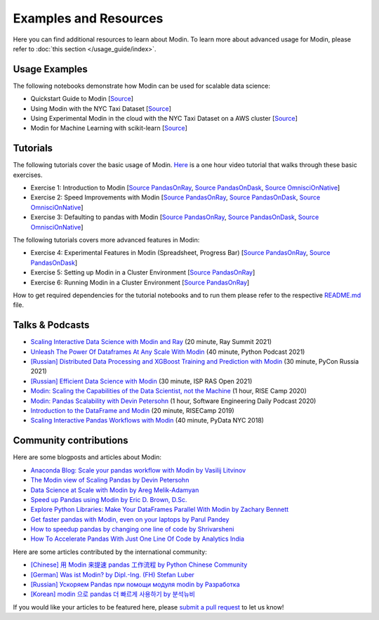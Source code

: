 Examples and Resources
======================

Here you can find additional resources to learn about Modin. To learn more about
advanced usage for Modin, please refer to :doc:`this section </usage_guide/index>`.

Usage Examples
''''''''''''''

The following notebooks demonstrate how Modin can be used for scalable data science:

- Quickstart Guide to Modin [`Source <https://github.com/modin-project/modin/tree/master/examples/quickstart.ipynb>`_]
- Using Modin with the NYC Taxi Dataset [`Source <https://github.com/modin-project/modin/blob/master/examples/jupyter/NYC_Taxi.ipynb>`_]
- Using Experimental Modin in the cloud with the NYC Taxi Dataset on a AWS cluster [`Source <https://github.com/modin-project/modin/blob/master/examples/jupyter/NYC_Taxi_cloud.ipynb>`_]
- Modin for Machine Learning with scikit-learn [`Source <https://github.com/modin-project/modin/blob/master/examples/modin-scikit-learn-example.ipynb>`_]

Tutorials
'''''''''

The following tutorials cover the basic usage of Modin. `Here <https://www.youtube.com/watch?v=NglkafEmbhE>`_ is a one hour video tutorial that walks through these basic exercises.

- Exercise 1: Introduction to Modin [`Source PandasOnRay <https://github.com/modin-project/modin/blob/master/examples/tutorial/jupyter/execution/pandas_on_ray/local/exercise_1.ipynb>`_, `Source PandasOnDask <https://github.com/modin-project/modin/blob/master/examples/tutorial/jupyter/execution/pandas_on_dask/local/exercise_1.ipynb>`_, `Source OmnisciOnNative <https://github.com/modin-project/modin/blob/master/examples/tutorial/jupyter/execution/omnisci_on_native/local/exercise_1.ipynb>`_]
- Exercise 2: Speed Improvements with Modin [`Source PandasOnRay <https://github.com/modin-project/modin/blob/master/examples/tutorial/jupyter/execution/pandas_on_ray/local/exercise_2.ipynb>`_, `Source PandasOnDask <https://github.com/modin-project/modin/blob/master/examples/tutorial/jupyter/execution/pandas_on_dask/local/exercise_2.ipynb>`_, `Source OmnisciOnNative <https://github.com/modin-project/modin/blob/master/examples/tutorial/jupyter/execution/omnisci_on_native/local/exercise_2.ipynb>`_]
- Exercise 3: Defaulting to pandas with Modin [`Source PandasOnRay <https://github.com/modin-project/modin/blob/master/examples/tutorial/jupyter/execution/pandas_on_ray/local/exercise_3.ipynb>`_, `Source PandasOnDask <https://github.com/modin-project/modin/blob/master/examples/tutorial/jupyter/execution/pandas_on_dask/local/exercise_3.ipynb>`_, `Source OmnisciOnNative <https://github.com/modin-project/modin/blob/master/examples/tutorial/jupyter/execution/omnisci_on_native/local/exercise_3.ipynb>`_]

The following tutorials covers more advanced features in Modin:

- Exercise 4: Experimental Features in Modin (Spreadsheet, Progress Bar) [`Source PandasOnRay <https://github.com/modin-project/modin/blob/master/examples/tutorial/jupyter/execution/pandas_on_ray/local/exercise_4.ipynb>`_, `Source PandasOnDask <https://github.com/modin-project/modin/blob/master/examples/tutorial/jupyter/execution/pandas_on_dask/local/exercise_4.ipynb>`_]
- Exercise 5: Setting up Modin in a Cluster Environment [`Source PandasOnRay <https://github.com/modin-project/modin/blob/master/examples/tutorial/jupyter/execution/pandas_on_ray/cluster/exercise_5.ipynb>`_]
- Exercise 6: Running Modin in a Cluster Environment [`Source PandasOnRay <https://github.com/modin-project/modin/blob/master/examples/tutorial/jupyter/execution/pandas_on_ray/cluster/exercise_6.ipynb>`_]

How to get required dependencies for the tutorial notebooks and to run them please refer to the respective `README.md <https://github.com/modin-project/modin/tree/master/examples/tutorial/README.md>`_ file.

Talks & Podcasts
''''''''''''''''

- `Scaling Interactive Data Science with Modin and Ray <https://www.youtube.com/watch?v=ycSf1IbBGWk>`_ (20 minute, Ray Summit 2021)
- `Unleash The Power Of Dataframes At Any Scale With Modin <https://www.pythonpodcast.com/modin-parallel-dataframe-episode-324/>`_  (40 minute, Python Podcast 2021)
- `[Russian] Distributed Data Processing and XGBoost Training and Prediction with Modin <https://www.youtube.com/watch?v=oo_lxUjsFTM&t=1s>`_ (30 minute, PyCon Russia 2021)
- `[Russian] Efficient Data Science with Modin <https://www.youtube.com/watch?v=cOM82kHRwkM&t=6568s>`_ (30 minute, ISP RAS Open 2021)
- `Modin: Scaling the Capabilities of the Data Scientist, not the Machine <https://www.youtube.com/watch?v=NglkafEmbhE>`_ (1 hour, RISE Camp 2020)
- `Modin: Pandas Scalability with Devin Petersohn <https://softwareengineeringdaily.com/2020/07/23/modin-pandas-scalability-with-devin-petersohn/>`_ (1 hour, Software Engineering Daily Podcast 2020)
- `Introduction to the DataFrame and Modin <https://www.youtube.com/watch?v=_0eVVLXrtfY>`_ (20 minute, RISECamp 2019)
- `Scaling Interactive Pandas Workflows with Modin <hhttps://www.youtube.com/watch?v=-HjLd_3ahCw>`_ (40 minute, PyData NYC 2018)

Community contributions
'''''''''''''''''''''''

Here are some blogposts and articles about Modin:

- `Anaconda Blog: Scale your pandas workflow with Modin by Vasilij Litvinov <https://www.anaconda.com/blog/scale-your-pandas-workflow-with-modin>`_
- `The Modin view of Scaling Pandas by Devin Petersohn <https://towardsdatascience.com/the-modin-view-of-scaling-pandas-825215533122>`_
- `Data Science at Scale with Modin by Areg Melik-Adamyan <https://medium.com/intel-analytics-software/data-science-at-scale-with-modin-5319175e6b9a>`_
- `Speed up Pandas using Modin by Eric D. Brown, D.Sc. <https://pythondata.com/quick-tip-speed-up-pandas-using-modin/>`_
- `Explore Python Libraries: Make Your DataFrames Parallel With Modin by Zachary Bennett <https://www.pluralsight.com/guides/explore-python-libraries:-make-your-dataframes-parallel-with-modin>`_
- `Get faster pandas with Modin, even on your laptops by Parul Pandey <https://towardsdatascience.com/get-faster-pandas-with-modin-even-on-your-laptops-b527a2eeda74>`_
- `How to speedup pandas by changing one line of code by Shrivarsheni <https://www.machinelearningplus.com/python/modin-speedup-pandas/>`_
- `How To Accelerate Pandas With Just One Line Of Code by Analytics India <https://analyticsindiamag.com/how-to-accelerate-pandas-with-just-one-line-of-code-modin/>`_


Here are some articles contributed by the international community:

- `[Chinese] 用 Modin 来提速 pandas 工作流程 by Python Chinese Community <https://blog.csdn.net/BF02jgtRS00XKtCx/article/details/90709222>`_
- `[German] Was ist Modin? by Dipl.-Ing. (FH) Stefan Luber <https://www.bigdata-insider.de/was-ist-modin-a-982826/>`_
- `[Russian] Ускоряем Pandas при помощи модуля modin by Разработка <https://vc.ru/dev/187095-uskoryaem-pandas-pri-pomoshchi-modulya-modin>`_
- `[Korean] modin 으로 pandas 더 빠르게 사용하기 by 분석뉴비 <https://data-newbie.tistory.com/279>`_

If you would like your articles to be featured here, please `submit a pull request <https://github.com/modin-project/modin/pulls>`_ to let us know!
